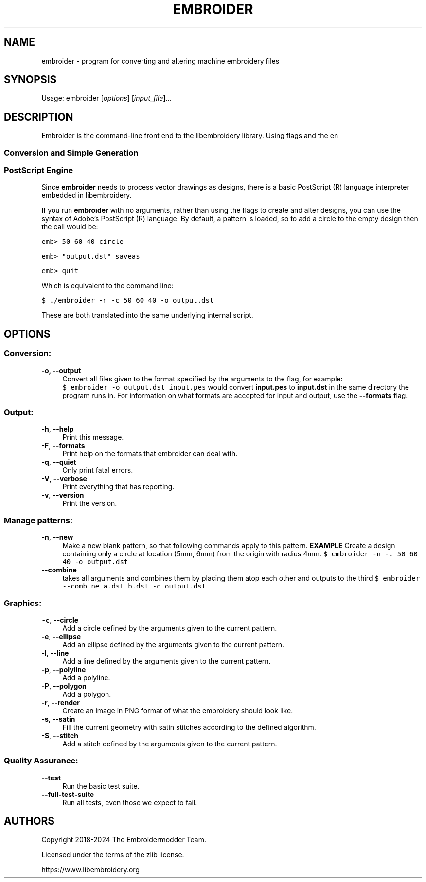 .TH EMBROIDER 1 "2024-03-28" "libembroidery" "Embroidermodder"
.SH NAME
embroider \- program for converting and altering machine embroidery files
.SH SYNOPSIS
Usage: embroider [\fIoptions\fR] [\fIinput_file\fR]...
.SH DESCRIPTION
.PP
Embroider is the command-line front end to the libembroidery library.
Using flags and the en
.SS Conversion and Simple Generation
.PP
.
.SS PostScript Engine
.PP
Since \fBembroider\fR needs to process vector drawings as designs, there is
a basic PostScript (R) language interpreter embedded in libembroidery.
.PP
If you run \fBembroider\fR with no arguments, rather than using the flags to
create and alter designs, you can use the syntax of Adobe's PostScript (R) language.
By default, a pattern is loaded, so to add a circle to the empty design
then the call would be:
.PP
\f[C]
emb> 50 60 40 circle
\f[R]
.PP
\f[C]
emb> "output.dst" saveas
\f[R]
.PP
\f[C]
emb> quit
\f[R]
.PP
Which is equivalent to the command line:
.PP
.PD
\f[C]
$ ./embroider -n -c 50 60 40 -o output.dst
\f[R]
.PP
These are both translated into the same underlying internal script.
.SH OPTIONS
.SS Conversion:
.IP "\fB\-o, \-\-output\fR" 4
.IX Item "-o"
.IX Item "--output"
.PD
Convert all files given to the format specified by the arguments to the flag,
for example:
.PD
\f[C]
     $ embroider -o output.dst input.pes
\f[R]
.PD
would convert \fBinput.pes\fR to \fBinput.dst\fR in the same directory the program
runs in.
.PD
For information on what formats are accepted for input and output, use the
\fB--formats\fR flag.
.SS Output:
.IP "\fB\-h\fR, \fB\-\-help\fR" 4
.IX "-h"
.IX "--help"
.PD
Print this message.
.IP "\fB-F\fR, \fB\-\-formats" 4
.IX "-F"
.IX "--formats"
.PD
Print help on the formats that embroider can deal with.
.IP "\fB\-q\fR, \fB\-\-quiet\fR" 4
.IX "-q"
.IX "--quiet"
.PD
Only print fatal errors.
.IP "\fB\-V\fR, \fB\-\-verbose\fR" 4
.IX "-V"
.IX "--verbose"
.PD
Print everything that has reporting.
.IP "\fB\-v\fR, \fB\-\-version\fR" 4
.IX "-v"
.IX "--version"
.PD
Print the version.
.SS Manage patterns:
.IP "\fB-n\fR, \fB\-\-new\fR" 4
.IX "-n"
.IX "--new"
.PD
Make a new blank pattern, so that following commands apply to this pattern.
.PD
\fBEXAMPLE\fR
.PD
Create a design containing only a circle at location (5mm, 6mm) from the origin
with radius 4mm.
.PD
\f[C]
$ embroider -n -c 50 60 40 -o output.dst
\f[R]
.IP "\fB\-\-combine\fR" 4
.IX "--combine"
.PD
takes all arguments and combines them by placing them atop each other
and outputs to the third
\f[C]
$ embroider --combine a.dst b.dst -o output.dst
\f[R]
.SS Graphics:
.IP "\fB\-c\fR, \fB\-\-circle\fR" 4
.IX "-c"
.IX "--circle"
.PD
Add a circle defined by the arguments given to the current pattern.
.IP "\fB\-e\fR, \fB\-\-ellipse\fR" 4
.IX "-e"
.IX "--ellipse"
.PD
Add an ellipse defined by the arguments given to the current pattern.
.IP "\fB\-l\fR, \fB\-\-line\fR" 4
.IX "-l"
.IX "--line"
.PD
Add a line defined by the arguments given to the current pattern.
.IP "\fB\-p\fR, \fB\-\-polyline\fR" 4
.IX "-p"
.IX "--polyline"
.PD
Add a polyline.
.IP "\fB\-P\fR, \fB\-\-polygon\fR" 4
.IX "-P"
.IX "--polygon"
.PD
Add a polygon.
.IP "\fB\-r\fR, \fB\-\-render\fR" 4
.IX "-r"
.IX "--render"
.PD
Create an image in PNG format of what the embroidery should look like.
.IP "\fB\-s\fR, \fB\-\-satin\fR" 4
.IX "-s"
.IX "--satin"
.PD
Fill the current geometry with satin stitches according
to the defined algorithm.
.IP "\fB\-S\fR, \fB\-\-stitch\fR" 4
.IX "-S"
.IX "--stitch"
.PD
Add a stitch defined by the arguments given to the current pattern.
.SS Quality Assurance:
.IP "\fB\-\-test\fR" 4
.IX "--test"
.PD
Run the basic test suite.
.IP "\fB\-\-full-test-suite\fR" 4
.IX "--full-test-suite"
.PD
Run all tests, even those we expect to fail.
.SH AUTHORS
.PP
Copyright 2018-2024 The Embroidermodder Team.
.PP
Licensed under the terms of the zlib license.
.PP
https://www.libembroidery.org

